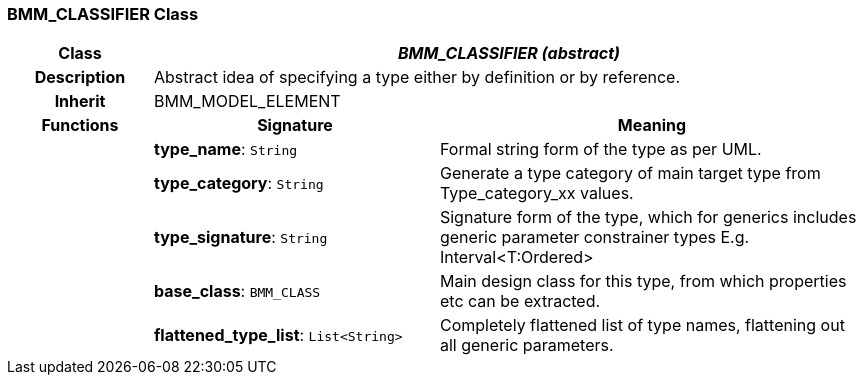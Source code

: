 === BMM_CLASSIFIER Class

[cols="^1,2,3"]
|===
h|*Class*
2+^h|*_BMM_CLASSIFIER (abstract)_*

h|*Description*
2+a|Abstract idea of specifying a type either by definition or by reference.

h|*Inherit*
2+|BMM_MODEL_ELEMENT

h|*Functions*
^h|*Signature*
^h|*Meaning*

h|
|*type_name*: `String`
a|Formal string form of the type as per UML.

h|
|*type_category*: `String`
a|Generate a type category of main target type from Type_category_xx values.

h|
|*type_signature*: `String`
a|Signature form of the type, which for generics includes generic parameter constrainer types E.g. Interval<T:Ordered>

h|
|*base_class*: `BMM_CLASS`
a|Main design class for this type, from which properties etc can be extracted.

h|
|*flattened_type_list*: `List<String>`
a|Completely flattened list of type names, flattening out all generic parameters.
|===

